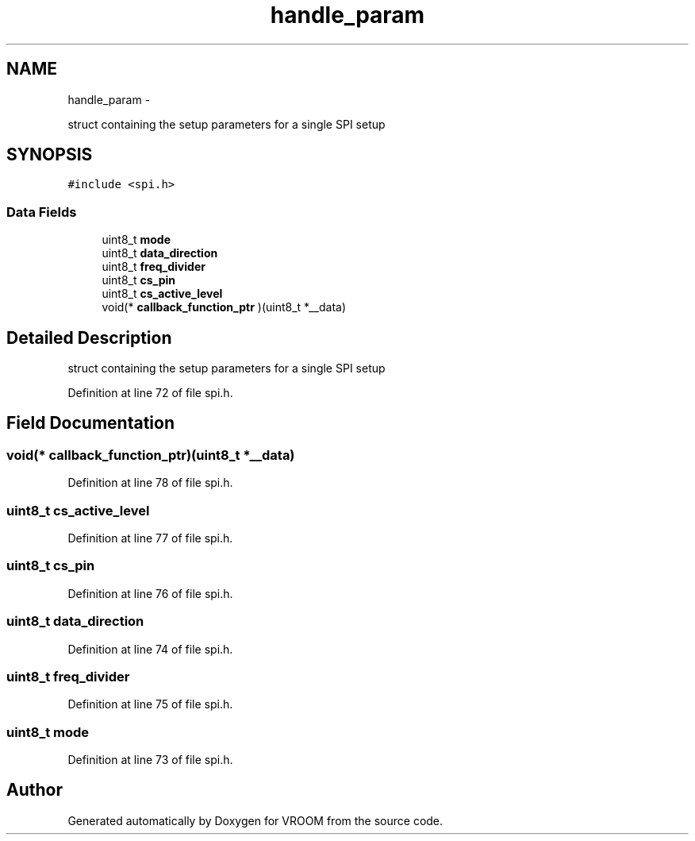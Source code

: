 .TH "handle_param" 3 "Tue Dec 2 2014" "Version v0.01" "VROOM" \" -*- nroff -*-
.ad l
.nh
.SH NAME
handle_param \- 
.PP
struct containing the setup parameters for a single SPI setup  

.SH SYNOPSIS
.br
.PP
.PP
\fC#include <spi\&.h>\fP
.SS "Data Fields"

.in +1c
.ti -1c
.RI "uint8_t \fBmode\fP"
.br
.ti -1c
.RI "uint8_t \fBdata_direction\fP"
.br
.ti -1c
.RI "uint8_t \fBfreq_divider\fP"
.br
.ti -1c
.RI "uint8_t \fBcs_pin\fP"
.br
.ti -1c
.RI "uint8_t \fBcs_active_level\fP"
.br
.ti -1c
.RI "void(* \fBcallback_function_ptr\fP )(uint8_t *__data)"
.br
.in -1c
.SH "Detailed Description"
.PP 
struct containing the setup parameters for a single SPI setup 
.PP
Definition at line 72 of file spi\&.h\&.
.SH "Field Documentation"
.PP 
.SS "void(* callback_function_ptr)(uint8_t *__data)"

.PP
Definition at line 78 of file spi\&.h\&.
.SS "uint8_t cs_active_level"

.PP
Definition at line 77 of file spi\&.h\&.
.SS "uint8_t cs_pin"

.PP
Definition at line 76 of file spi\&.h\&.
.SS "uint8_t data_direction"

.PP
Definition at line 74 of file spi\&.h\&.
.SS "uint8_t freq_divider"

.PP
Definition at line 75 of file spi\&.h\&.
.SS "uint8_t mode"

.PP
Definition at line 73 of file spi\&.h\&.

.SH "Author"
.PP 
Generated automatically by Doxygen for VROOM from the source code\&.
